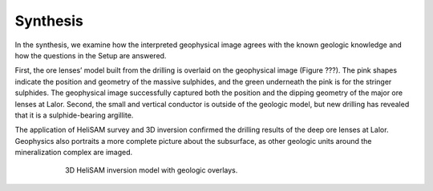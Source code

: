 .. _lalor_synthesis:

Synthesis
=========

In the synthesis, we examine how the interpreted geophysical image agrees with the known geologic knowledge and how the questions in the Setup are answered.

First, the ore lenses’ model built from the drilling is overlaid on the geophysical image (Figure ???). The pink shapes indicate the position and geometry of the massive sulphides, and the green underneath the pink is for the stringer sulphides. The geophysical image successfully captured both the position and the dipping geometry of the major ore lenses at Lalor. Second, the small and vertical conductor is outside of the geologic model, but new drilling has revealed that it is a sulphide-bearing argillite.

The application of HeliSAM survey and 3D inversion confirmed the drilling results of the deep ore lenses at Lalor. Geophysics also portraits a more complete picture about the subsurface, as other geologic units around the mineralization complex are imaged.

.. figure:: images/lalor_alltc_model_ores.png
    :align: center
    :figwidth: 75%
    :name: lalor_model_final

    3D HeliSAM inversion model with geologic overlays.

